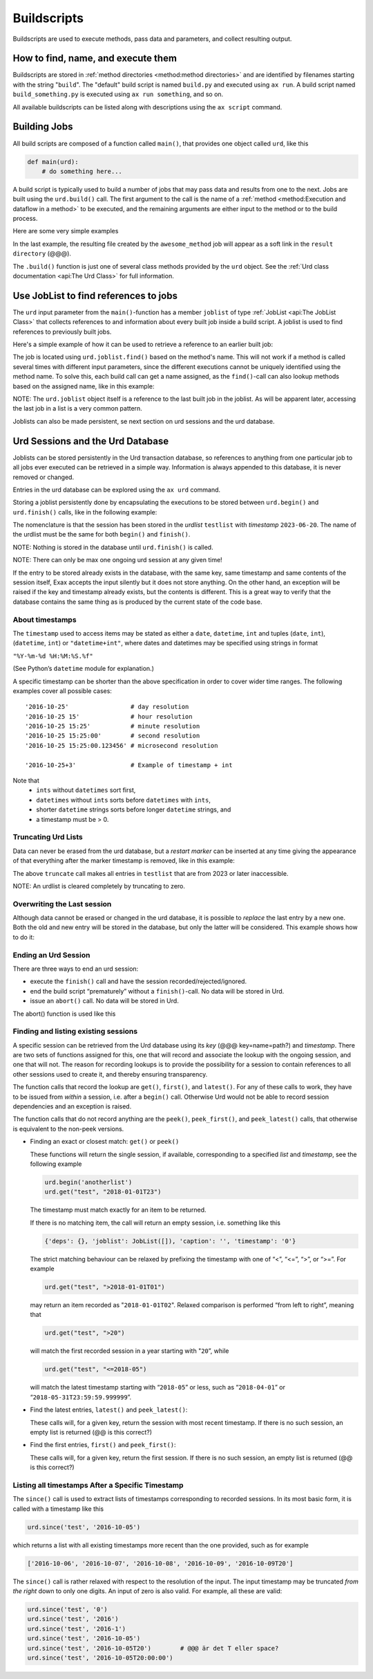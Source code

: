 Buildscripts
============


Buildscripts are used to execute methods, pass data and parameters,
and collect resulting output.


How to find, name, and execute them
-----------------------------------

Buildscripts are stored in :ref:`method directories <method:method directories>` and are
identified by filenames starting with the string "``build``".  The
"default" build script is named ``build.py`` and executed using ``ax
run``.  A build script named ``build_something.py`` is executed using
``ax run something``, and so on.

All available buildscripts can be listed along with descriptions using
the ``ax script`` command.


Building Jobs
-------------

All build scripts are composed of a function called ``main()``, that
provides one object called ``urd``, like this

.. code-block::

   def main(urd):
       # do something here...

A build script is typically used to build a number of jobs that may
pass data and results from one to the next.  Jobs are built using the
``urd.build()`` call.  The first argument to the call is the name of a
:ref:`method <method:Execution and dataflow in a method>` to be executed, and the remaining
arguments are either input to the method or to the build process.


Here are some very simple examples

.. code-block::
    :caption: Build script running ``awesome_method`` with option ``x=3``.

    def main(urd):
        urd.build('awesome_method', x=3)

.. code-block::
    :caption: Pass reference to ``job1`` into ``next_method``.

    def main(urd):
        job1 = urd.build('awesome_method', x=3)
	job2 = urd.build('next_method', prev=job1)

.. code-block::
    :caption: Create a link to a file created by job1 to ``result_directory``

    def main(urd):
        job = urd.build('awesome_method', x=3)
	job.link_result('outfile.txt')

In the last example, the resulting file created by the
``awesome_method`` job will appear as a soft link in the ``result
directory`` (@@@).

The ``.build()`` function is just one of several class methods
provided by the ``urd`` object.  See the :ref:`Urd class documentation
<api:The Urd Class>` for full information.

	       


Use JobList to find references to jobs
--------------------------------------

The ``urd`` input parameter from the ``main()``-function has a member
``joblist`` of type :ref:`JobList <api:The JobList Class>` that collects
references to and information about every built job inside a build
script.  A joblist is used to find references to previously built
jobs.

Here's a simple example of how it can be used to retrieve a reference
to an earlier built job:

.. code-block::
    :caption: The last line uses ``urd.joblist.find()`` to locate a specific job using the method's name.

    def main(urd):
        urd.build('csvimport', data='file.txt')
	...
	urd.build('dosomething', source=urd.joblist.find('csvimport')

The job is located using ``urd.joblist.find()`` based on the method's
name.  This will not work if a method is called several times with
different input parameters, since the different executions cannot be
uniquely identified using the method name.  To solve this, each build
call can get a name assigned, as the ``find()``-call can also lookup
methods based on the assigned name, like in this example:
	
.. code-block::
    :caption: The last line uses ``urd.joblist.find()`` to locate a specific job using assigned names.

    def main(urd):
        urd.build('csvimport', data='file1.txt', name='firstfile')
        urd.build('csvimport', data='file2.txt', name='otherfile')
	...
	urd.build('dosomething', source=urd.joblist.find('firstfile')

NOTE: The ``urd.joblist`` object itself is a reference to the last
built job in the joblist.  As will be apparent later, accessing the
last job in a list is a very common pattern.

Joblists can also be made persistent, se next section on urd sessions
and the urd database.



Urd Sessions and the Urd Database
---------------------------------

Joblists can be stored persistently in the Urd transaction database,
so references to anything from one particular job to all jobs ever
executed can be retrieved in a simple way.  Information is always
appended to this database, it is never removed or changed.

Entries in the urd database can be explored using the ``ax urd`` command.

Storing a joblist persistently done by encapsulating the executions to
be stored between ``urd.begin()`` and ``urd.finish()`` calls, like in
the following example:

.. code-block::
    :caption: An *urd session* is defined by ``begin`` and ``finish`` calls.

    def main(urd):
        urd.begin('testlist', '2023-06-20')
        job = urd.build('awesome_method', x=3)
	urd.finish('testlist')

The nomenclature is that the session has been stored in the *urdlist*
``testlist`` with *timestamp* ``2023-06-20``.  The name of the urdlist
must be the same for both ``begin()`` and ``finish()``.


NOTE: Nothing is stored in the database until ``urd.finish()`` is called.

NOTE: There can only be max one ongoing urd session at any given time!

If the entry to be stored already exists in the database, with the
same key, same timestamp and same contents of the session itself, Exax
accepts the input silently but it does not store anything.  On the
other hand, an exception will be raised if the key and timestamp
already exists, but the contents is different.  This is a great way to
verify that the database contains the same thing as is produced by the
current state of the code base.



About timestamps
^^^^^^^^^^^^^^^^

The ``timestamp`` used to access items may be stated as either a
``date``, ``datetime``, ``int`` and tuples (``date``, ``int``),
(``datetime``, ``int``) or ``"datetime+int"``, where dates and
datetimes may be specified using strings in format

``"%Y-%m-%d %H:%M:%S.%f"``

(See Python’s ``datetime`` module for explanation.)

A specific timestamp can be shorter than the above specification in
order to cover wider time ranges. The following examples cover all
possible cases::

  '2016-10-25'                 # day resolution
  '2016-10-25 15'              # hour resolution
  '2016-10-25 15:25'           # minute resolution
  '2016-10-25 15:25:00'        # second resolution
  '2016-10-25 15:25:00.123456' # microsecond resolution

  '2016-10-25+3'               # Example of timestamp + int

Note that
  - ``ints`` without ``datetimes`` sort first,
  - ``datetimes`` without ``ints`` sorts before ``datetimes`` with ``ints``,
  - shorter ``datetime`` strings sorts before longer ``datetime`` strings, and
  - a timestamp must be > 0.


Truncating Urd Lists
^^^^^^^^^^^^^^^^^^^^

Data can never be erased from the urd database, but a *restart marker*
can be inserted at any time giving the appearance of that everything
after the marker timestamp is removed, like in this example:

.. code-block::
    :caption: urd session with restart marker

    def main(urd):
	urd.truncate('testlist', '2023')
        ...

The above ``truncate`` call makes all entries in ``testlist`` that
are from 2023 or later inaccessible.

NOTE: An urdlist is cleared completely by truncating to zero.


Overwriting the Last session
^^^^^^^^^^^^^^^^^^^^^^^^^^^^

Although data cannot be erased or changed in the urd database, it is
possible to *replace* the last entry by a new one.  Both the old and
new entry will be stored in the database, but only the latter will be
considered.  This example shows how to do it:

.. code-block::
    :caption: Replace last entry

    def main(urd):
        urd.begin('testlist', '2023-06-20', update=True)
	...


Ending an Urd Session
^^^^^^^^^^^^^^^^^^^^^

There are three ways to end an urd session:

- execute the ``finish()`` call and have the session recorded/rejected/ignored. 

- end the build script “prematurely” without a ``finish()``-call. No
  data will be stored in Urd.

- issue an ``abort()`` call.  No data will be stored in Urd.

The abort() function is used like this

.. code-block::
   :caption: Abort an Urd Session (nothing is stored in the Urd database).

   urd.begin('test')
   urd.abort()
   # execution continues here, a new session can be initiated
   urd.begin('newtest')




Finding and listing existing sessions
^^^^^^^^^^^^^^^^^^^^^^^^^^^^^^^^^^^^^

A specific session can be retrieved from the Urd database using its
*key* (@@@ key=name=path?)  and *timestamp*.  There are two sets of
functions assigned for this, one that will record and associate the
lookup with the ongoing session, and one that will not. The reason for
recording lookups is to provide the possibility for a session to
contain references to all other sessions used to create it, and
thereby ensuring transparency.

The function calls that record the lookup are ``get()``, ``first()``,
and ``latest()``. For any of these calls to work, they have to be
issued from *within* a session, i.e. after a ``begin()``
call. Otherwise Urd would not be able to record session
dependencies and an exception is raised.

The function calls that do not record anything are the ``peek()``,
``peek_first()``, and ``peek_latest()`` calls, that otherwise is
equivalent to the non-peek versions.

- Finding an exact or closest match:  ``get()`` or ``peek()``

  These functions will return the single session, if available,
  corresponding to a specified *list* and *timestamp*, see the following
  example

  .. code-block::
     
    urd.begin('anotherlist')
    urd.get("test", "2018-01-01T23")

  The timestamp must match exactly for an item to be
  returned.

  If there is no matching item, the call will return an empty session,
  i.e. something like this

  .. code-block::

    {'deps': {}, 'joblist': JobList([]), 'caption': '', 'timestamp': '0'}

  The strict matching behaviour can be relaxed by prefixing the
  timestamp with one of “<”, “<=”, “>”, or “>=”.  For example

  .. code-block::

    urd.get("test", ">2018-01-01T01")

  may return an item recorded as "``2018-01-01T02``". Relaxed comparison
  is performed “from left to right”, meaning that

  .. code-block::

    urd.get("test", ">20")

  will match the first recorded session in a year starting with "``20``”, while

  .. code-block::

    urd.get("test", "<=2018-05")

  will match the latest timestamp starting with “``2018-05``” or less,
  such as “``2018-04-01``” or “``2018-05-31T23:59:59.999999``”.


- Find the latest entries, ``latest()`` and ``peek_latest()``:

  These calls will, for a given key, return the session with most
  recent timestamp.  If there is no such session, an empty list is
  returned (@@ is this correct?)

  
- Find the first entries, ``first()`` and ``peek_first()``:

  These calls will, for a given key, return the first session.  If
  there is no such session, an empty list is returned (@@ is this
  correct?)


Listing all timestamps After a Specific Timestamp
^^^^^^^^^^^^^^^^^^^^^^^^^^^^^^^^^^^^^^^^^^^^^^^^^

The ``since()`` call is used to extract lists of timestamps
corresponding to recorded sessions. In its most basic form, it is
called with a timestamp like this

.. code-block::
   
    urd.since('test', '2016-10-05')
    
which returns a list with all existing timestamps more recent than the
one provided, such as for example

.. code-block::

   ['2016-10-06', '2016-10-07', '2016-10-08', '2016-10-09', '2016-10-09T20']

The ``since()`` call is rather relaxed with respect to the resolution
of the input. The input timestamp may be truncated *from the right*
down to only one digits. An input of zero is also valid.  For example,
all these are valid:

.. code-block::

    urd.since('test', '0')
    urd.since('test', '2016')
    urd.since('test', '2016-1')
    urd.since('test', '2016-10-05')
    urd.since('test', '2016-10-05T20')        # @@@ är det T eller space?
    urd.since('test', '2016-10-05T20:00:00')




